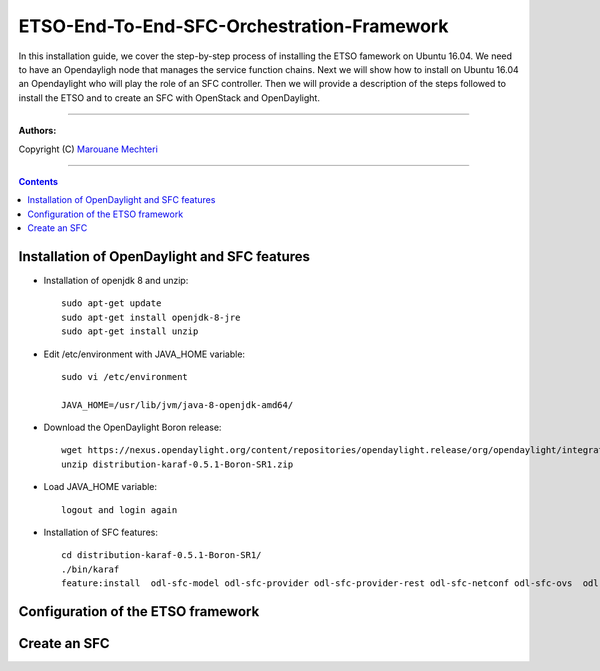 #### 
ETSO-End-To-End-SFC-Orchestration-Framework
####

In this installation guide, we cover the step-by-step process of installing the ETSO famework on Ubuntu 16.04. We need to have an Opendayligh node that manages the service function chains.
Next we will show how to install on Ubuntu 16.04 an Opendaylight who will play the role of an SFC controller. Then we will provide a description of the steps followed to install the ETSO and to create an SFC with OpenStack and OpenDaylight.


===============================

**Authors:**

Copyright (C) `Marouane Mechteri <https://www.linkedin.com/in/mechtri>`_


================================

.. contents::



Installation of OpenDaylight and SFC features
=============================================


* Installation of openjdk 8 and unzip::


    sudo apt-get update
    sudo apt-get install openjdk-8-jre
    sudo apt-get install unzip

* Edit /etc/environment with JAVA_HOME variable::

    sudo vi /etc/environment

    JAVA_HOME=/usr/lib/jvm/java-8-openjdk-amd64/


* Download the OpenDaylight Boron release::

    wget https://nexus.opendaylight.org/content/repositories/opendaylight.release/org/opendaylight/integration/distribution-karaf/0.5.1-Boron-SR1/distribution-karaf-0.5.1-Boron-SR1.zip
    unzip distribution-karaf-0.5.1-Boron-SR1.zip



* Load JAVA_HOME variable::

    logout and login again


* Installation of SFC features::

    cd distribution-karaf-0.5.1-Boron-SR1/
    ./bin/karaf
    feature:install  odl-sfc-model odl-sfc-provider odl-sfc-provider-rest odl-sfc-netconf odl-sfc-ovs  odl-sfc-scf-openflow odl-sfc-openflow-renderer  odl-sfclisp odl-sfc-sb-rest odl-sfc-ui


Configuration of the ETSO framework
===================================



Create an SFC
=============
